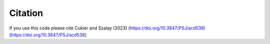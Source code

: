Citation
========

If you use this code please cite Cukier and Szalay (2023) (https://doi.org/10.3847/PSJ/acd538)[https://doi.org/10.3847/PSJ/acd538]